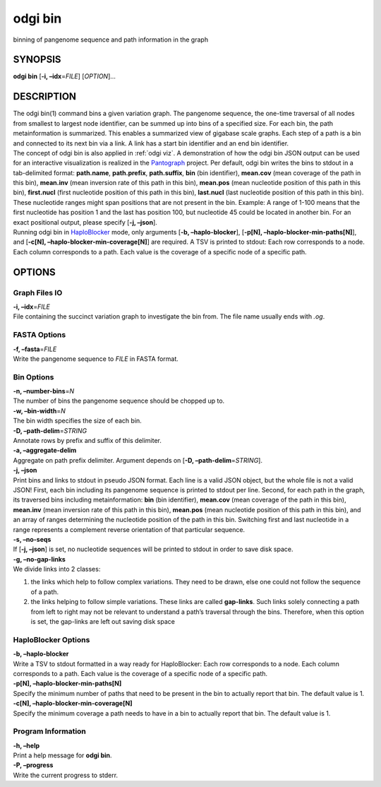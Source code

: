 .. _odgi bin:

#########
odgi bin
#########

binning of pangenome sequence and path information in the graph

SYNOPSIS
========

**odgi bin** [**-i, –idx**\ =\ *FILE*] [*OPTION*]…

DESCRIPTION
===========

| The odgi bin(1) command bins a given variation graph. The pangenome
  sequence, the one-time traversal of all nodes from smallest to largest
  node identifier, can be summed up into bins of a specified size. For
  each bin, the path metainformation is summarized. This enables a
  summarized view of gigabase scale graphs. Each step of a path is a bin
  and connected to its next bin via a link. A link has a start bin
  identifier and an end bin identifier.
| The concept of odgi bin is also applied in :ref:`odgi viz`. A demonstration of how the odgi
  bin JSON output can be used for an interactive visualization is
  realized in the `Pantograph <https://graph-genome.github.io/>`__
  project. Per default, odgi bin writes the bins to stdout in a
  tab-delimited format: **path.name**, **path.prefix**, **path.suffix**,
  **bin** (bin identifier), **mean.cov** (mean coverage of the path in
  this bin), **mean.inv** (mean inversion rate of this path in this
  bin), **mean.pos** (mean nucleotide position of this path in this
  bin), **first.nucl** (first nucleotide position of this path in this
  bin), **last.nucl** (last nucleotide position of this path in this
  bin). These nucleotide ranges might span positions that are not
  present in the bin. Example: A range of 1-100 means that the first
  nucleotide has position 1 and the last has position 100, but
  nucleotide 45 could be located in another bin. For an exact positional
  output, please specify [**-j, –json**].
| Running odgi bin in
  `HaploBlocker <https://github.com/tpook92/HaploBlocker>`__ mode, only
  arguments [**-b, –haplo-blocker**], [**-p[N],
  –haplo-blocker-min-paths[N]**], and [**-c[N],
  –haplo-blocker-min-coverage[N]**] are required. A TSV is printed to
  stdout: Each row corresponds to a node. Each column corresponds to a
  path. Each value is the coverage of a specific node of a specific
  path.

OPTIONS
=======

Graph Files IO
--------------

| **-i, –idx**\ =\ *FILE*
| File containing the succinct variation graph to investigate the bin
  from. The file name usually ends with *.og*.

FASTA Options
-------------

| **-f, –fasta**\ =\ *FILE*
| Write the pangenome sequence to *FILE* in FASTA format.

Bin Options
-----------

| **-n, –number-bins**\ =\ *N*
| The number of bins the pangenome sequence should be chopped up to.

| **-w, –bin-width**\ =\ *N*
| The bin width specifies the size of each bin.

| **-D, –path-delim**\ =\ *STRING*
| Annotate rows by prefix and suffix of this delimiter.

| **-a, –aggregate-delim**
| Aggregate on path prefix delimiter. Argument depends on [**-D,
  –path-delim**\ =\ *STRING*].

| **-j, –json**
| Print bins and links to stdout in pseudo JSON format. Each line is a
  valid JSON object, but the whole file is not a valid JSON! First, each
  bin including its pangenome sequence is printed to stdout per line.
  Second, for each path in the graph, its traversed bins including
  metainformation: **bin** (bin identifier), **mean.cov** (mean coverage
  of the path in this bin), **mean.inv** (mean inversion rate of this
  path in this bin), **mean.pos** (mean nucleotide position of this path
  in this bin), and an array of ranges determining the nucleotide
  position of the path in this bin. Switching first and last nucleotide
  in a range represents a complement reverse orientation of that
  particular sequence.

| **-s, –no-seqs**
| If [**-j, –json**] is set, no nucleotide sequences will be printed to
  stdout in order to save disk space.

| **-g, –no-gap-links**
| We divide links into 2 classes:

1. the links which help to follow complex variations. They need to be
   drawn, else one could not follow the sequence of a path.

2. the links helping to follow simple variations. These links are called
   **gap-links**. Such links solely connecting a path from left to right
   may not be relevant to understand a path’s traversal through the
   bins. Therefore, when this option is set, the gap-links are left out
   saving disk space

HaploBlocker Options
--------------------

| **-b, –haplo-blocker**
| Write a TSV to stdout formatted in a way ready for HaploBlocker: Each
  row corresponds to a node. Each column corresponds to a path. Each
  value is the coverage of a specific node of a specific path.

| **-p[N], –haplo-blocker-min-paths[N]**
| Specify the minimum number of paths that need to be present in the bin
  to actually report that bin. The default value is 1.

| **-c[N], –haplo-blocker-min-coverage[N]**
| Specify the minimum coverage a path needs to have in a bin to actually
  report that bin. The default value is 1.

Program Information
-------------------

| **-h, –help**
| Print a help message for **odgi bin**.

| **-P, –progress**
| Write the current progress to stderr.

..
	EXIT STATUS
	===========

	| **0**
	| Success.

	| **1**
	| Failure (syntax or usage error; parameter error; file processing
	  failure; unexpected error).

	BUGS
	====

	Refer to the **odgi** issue tracker at
	https://github.com/pangenome/odgi/issues.

	AUTHORS
	=======

	**odgi bin** was written by Erik Garrison and Simon Heumos
